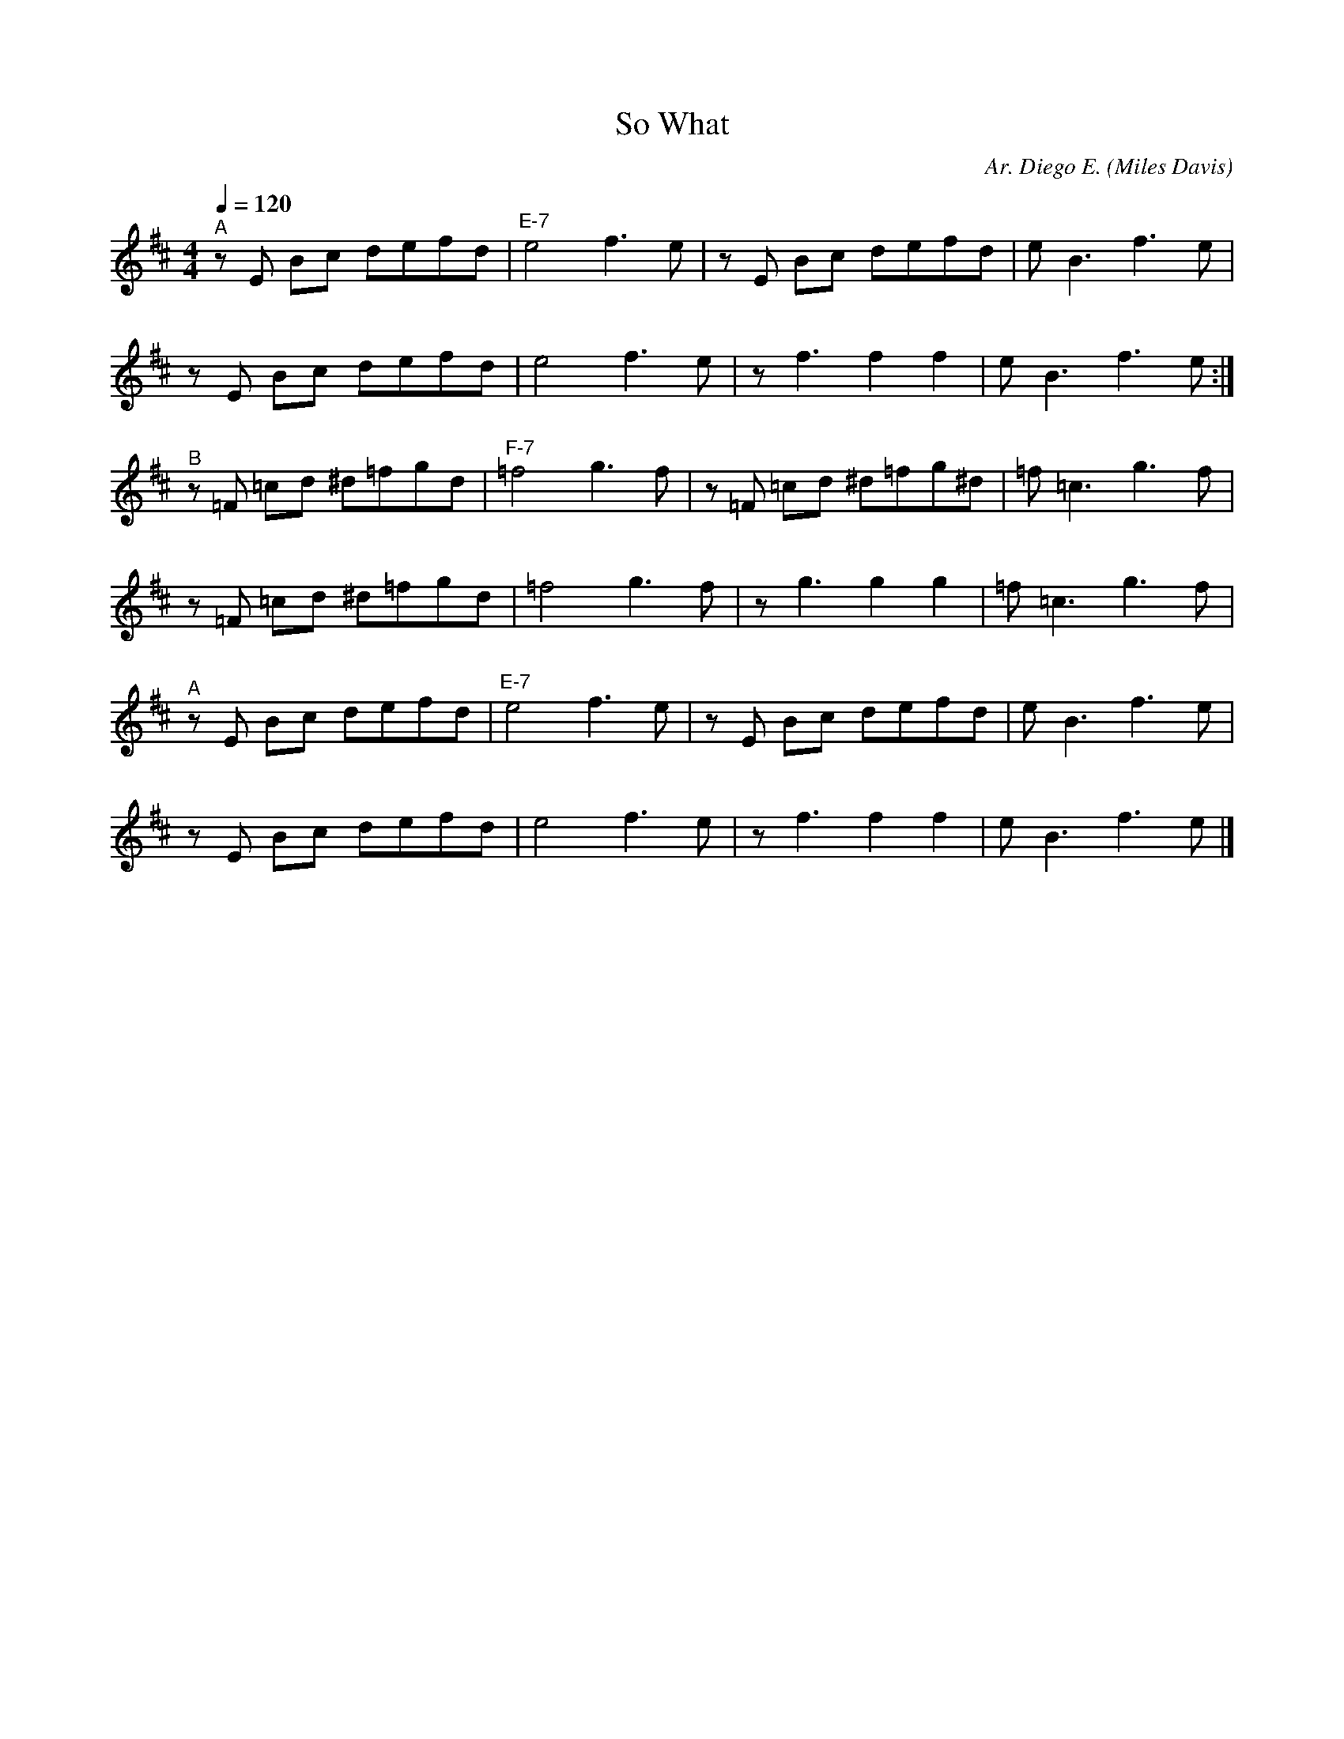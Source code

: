 X:1
T: So What
C: Ar. Diego E.
O: Miles Davis
L: 1/16     
M: 4/4
Q: 1/4=120
K: Bm  
"^A"      z2E2    B2C'2   D'2E'2F'2D'2|"E-7"   E'8 F'6 E'2|     z2E2   B2C'2     D'2E'2F'2D'2|   E'2 B6   F'6 E'2 |
          z2E2    B2C'2   D'2E'2F'2D'2|        E'8 F'6 E'2|                    z2F'6  F'4 F'4|   E'2 B6   F'6 E'2:|
"^B"      z2=F2 =C'2D'2 ^D'2=F'2G'2D'2|"F-7"  =F'8 G'6 F'2|     z2=F2 =C'2D'2 ^D'2=F'2G'2^D'2|  =F'2 =C'6 G'6 F'2 |
          z2=F2 =C'2D'2 ^D'2=F'2G'2D'2|       =F'8 G'6 F'2|                    z2G'6  G'4 G'4|  =F'2 =C'6 G'6 F'2 |
"^A"      z2E2    B2C'2   D'2E'2F'2D'2|"E-7"   E'8 F'6 E'2|     z2E2   B2C'2     D'2E'2F'2D'2|   E'2 B6   F'6 E'2 |
          z2E2    B2C'2   D'2E'2F'2D'2|        E'8 F'6 E'2|                    z2F'6  F'4 F'4|   E'2 B6   F'6 E'2 |]
